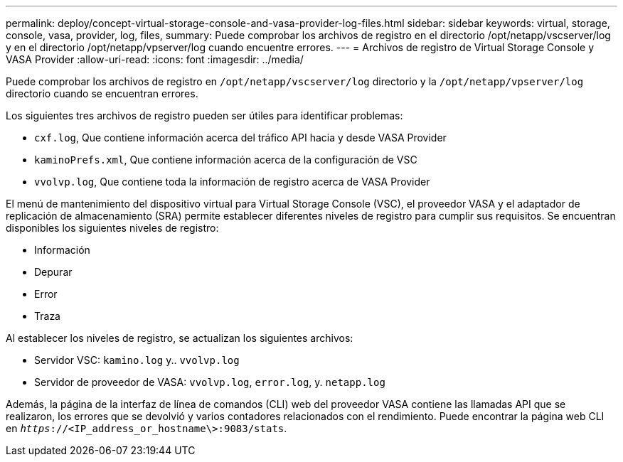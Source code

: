 ---
permalink: deploy/concept-virtual-storage-console-and-vasa-provider-log-files.html 
sidebar: sidebar 
keywords: virtual, storage, console, vasa, provider, log, files, 
summary: Puede comprobar los archivos de registro en el directorio /opt/netapp/vscserver/log y en el directorio /opt/netapp/vpserver/log cuando encuentre errores. 
---
= Archivos de registro de Virtual Storage Console y VASA Provider
:allow-uri-read: 
:icons: font
:imagesdir: ../media/


[role="lead"]
Puede comprobar los archivos de registro en `/opt/netapp/vscserver/log` directorio y la `/opt/netapp/vpserver/log` directorio cuando se encuentran errores.

Los siguientes tres archivos de registro pueden ser útiles para identificar problemas:

* `cxf.log`, Que contiene información acerca del tráfico API hacia y desde VASA Provider
* `kaminoPrefs.xml`, Que contiene información acerca de la configuración de VSC
* `vvolvp.log`, Que contiene toda la información de registro acerca de VASA Provider


El menú de mantenimiento del dispositivo virtual para Virtual Storage Console (VSC), el proveedor VASA y el adaptador de replicación de almacenamiento (SRA) permite establecer diferentes niveles de registro para cumplir sus requisitos. Se encuentran disponibles los siguientes niveles de registro:

* Información
* Depurar
* Error
* Traza


Al establecer los niveles de registro, se actualizan los siguientes archivos:

* Servidor VSC: `kamino.log` y.. `vvolvp.log`
* Servidor de proveedor de VASA: `vvolvp.log`, `error.log`, y. `netapp.log`


Además, la página de la interfaz de línea de comandos (CLI) web del proveedor VASA contiene las llamadas API que se realizaron, los errores que se devolvió y varios contadores relacionados con el rendimiento. Puede encontrar la página web CLI en `_https_://<IP_address_or_hostname\>:9083/stats`.
